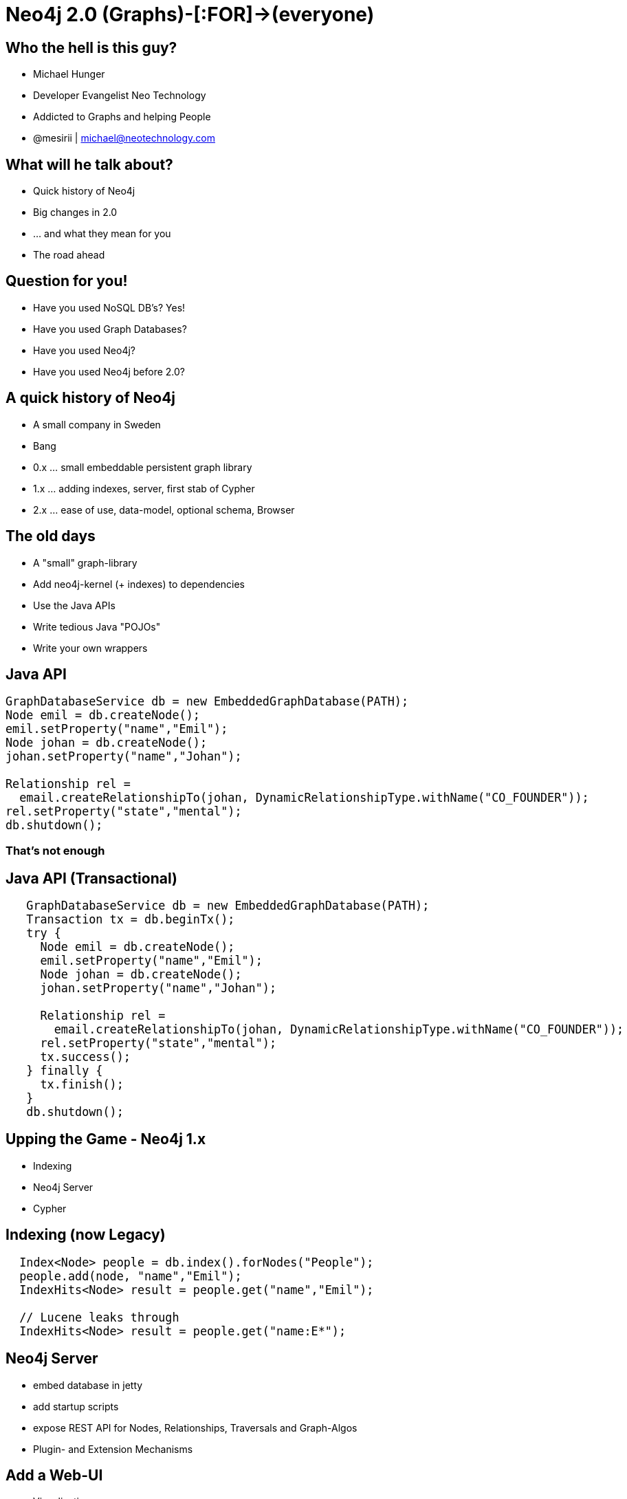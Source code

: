 = Neo4j 2.0 (Graphs)-[:FOR]->(everyone)
:presenter: Michael Hunger
:twitter: mesirii
:email: michael@neotechnology.com
:currentyear: 2015
:backend: deckjs
:deckjsdir: ../../../asciidoc/deck.js
:deckjs_theme: neotech
:icons: font
:source-highlighter: codemirror
:navigation:
:goto:
:menu:
:status:
:arrows:
:customjs: ../../../asciidoc/js/checkcypher.js
:gist-source: https://raw.github.com/neo4j-contrib/gists/master/
:footer: © All Rights Reserved {currentyear} | Neo Technology, Inc.
:img: img
:logo: {img}/Neo_Technology.jpg
:allow-uri-read:
:video:
:docs-link: https://github.com/neo4j-contrib/asciidoc-slides[documentation]
:download-link: https://github.com/neo4j-contrib/asciidoc-slides/archive/master.zip[download]
:sectids!:
:deckjs_transition: none

++++
<style type="text/css">
.small {
   font-size:0.6em;
}
.big {
   font-size:1.2em;
}
</style>
++++


== Who the hell is this guy?

* Michael Hunger
* Developer Evangelist Neo Technology
* Addicted to Graphs and helping People
* @mesirii | michael@neotechnology.com


== What will he talk about?

[options="step"]
* Quick history of Neo4j 
* Big changes in 2.0
* ... and what they mean for you
* The road ahead

== Question for you!

[options="step"]
* Have you used NoSQL DB's? Yes!
* Have you used Graph Databases?
* Have you used Neo4j?
* Have you used Neo4j before 2.0?

== A quick history of Neo4j

[options="step"]
* A small company in Sweden
* Bang
* 0.x ... small embeddable persistent graph library
* 1.x ... adding indexes, server, first stab of Cypher
* 2.x ... ease of use, data-model, optional schema, Browser

== The old days

[options="step"]
* A "small" graph-library
* Add neo4j-kernel (+ indexes) to dependencies
* Use the Java APIs
* Write tedious Java "POJOs" 
* Write your own wrappers

== Java API

[source,java,role=big]
----
GraphDatabaseService db = new EmbeddedGraphDatabase(PATH);
Node emil = db.createNode();
emil.setProperty("name","Emil");
Node johan = db.createNode();
johan.setProperty("name","Johan");

Relationship rel = 
  email.createRelationshipTo(johan, DynamicRelationshipType.withName("CO_FOUNDER"));
rel.setProperty("state","mental");
db.shutdown();
----

=== That's not enough

== Java API (Transactional)

[source,java,role=big]
----

   GraphDatabaseService db = new EmbeddedGraphDatabase(PATH);
   Transaction tx = db.beginTx();
   try {
     Node emil = db.createNode();
     emil.setProperty("name","Emil");
     Node johan = db.createNode();
     johan.setProperty("name","Johan");

     Relationship rel = 
       email.createRelationshipTo(johan, DynamicRelationshipType.withName("CO_FOUNDER"));
     rel.setProperty("state","mental");
     tx.success(); 
   } finally {
     tx.finish(); 
   }
   db.shutdown();
----

== Upping the Game - Neo4j 1.x

[options=step]
* Indexing
* Neo4j Server
* Cypher

== Indexing (now Legacy)

[source,java,role=big]
----
  Index<Node> people = db.index().forNodes("People");
  people.add(node, "name","Emil");
  IndexHits<Node> result = people.get("name","Emil");

  // Lucene leaks through
  IndexHits<Node> result = people.get("name:E*");
----

== Neo4j Server

[options=step]
* embed database in jetty
* add startup scripts
* expose REST API for Nodes, Relationships, Traversals and Graph-Algos
* Plugin- and Extension Mechanisms

== Add a Web-UI

[options=step]
  * Visualization
  * Console / Shell
  * Monitoring / Stats

[canvas-image="{img}/server_visualization.jpg"]
== Neo4j Server UI

== Neo4j Server Strengths

[options=step]
* easier to use
* nice Web-UI (for that time)
* good for exploration and demonstration
* packaged experience

== Great for people

[options=step]
* that want to install / deploy a server
* that don't use Java / JVM
* curl+json is good enough
* proliferation of non-JVM drivers (Ruby, Python, .Net, PHP, Perl)

//[canvas-image="{img}/neo4j_rest_drivers.jpg"]
== Some Neo4j Rest Drivers

image::{img}/neo4j_rest_drivers.jpg[height="700"]

== Neo4j Server Weaknesses

[options=step]
* database primitives too fine-grained over the wire
* explorative REST too verbose
* no streaming (in the beginning - memory hog)
* GraphDatabaseService API over the REST API is a leaky abstraction
* chatty and slow (latency)
* mirroring an embedded API was never a good idea

== Cypher for the Rescue

[options=step]
* (people)-[:HATE|LOVE]->(SQL)
* (people)-[:KNOW|USE]->(SQL)
* steal good ideas from other query languages

== Good ideas

[options=step]
* Graph Patterns are easy for the brain
* Readability is king
* Declarative is good - power to the database
* Idempotent - expecting structures
* Easy to integrate - like SQL
* Execute complex tasks as a single operation **inside** the database

== Cypher: Refresher

=== CREATE

[source,cypher]
----
CREATE (y:Year {year: 2014})
FOREACH (m in range(1,12) |
   MERGE (y)-[:HAS_MONTH]->(:Month {month:m})
)
----

=== MATCH

[source,cypher]
----
MATCH (y:Year {year: 2014})-[:HAS_MONTH]->(m)-[:HAS_DAY]->(d),
      (y)-[:HAS_WEEK]->(w)-[:HAS_DAY]->(d)
WHERE m.month = 2
RETURN w.week,collect(d)
ORDER BY w.week ASC
LIMIT 2
----

== Demo

++++
<iframe src="http://console.neo4j.org/r/cctayc" width="1500" height="600"></iframe>
++++

== Cypher APIs

=== Embedded

[source,java]
----
// re-use this reference
ExecutionEngine cypher = new ExecutionEngine(gdb);

String QUERY = "MATCH (u:User)-[FRIEND*2]-(friend2) WHERE u.name = {name} RETURN DISTINCT friend2.name";
ExecutionResult result = cypher.execute(QUERY, map("name","Andrés"))

for (Map<String,Object> row : result) {
   String friend2 = row.get("friend2.name")
}
----

=== Server API (2.0)

[source]
----
:POST /db/data/transaction[/commit] { statements: [
 {statement: "MATCH (u:User)-[FRIEND*2]-(friend2) WHERE u.name = {name} RETURN DISTINCT friend2.name",
  parameters: {name:"Andrés"}}
 , ... 
]}
----

== Cypher Drivers (JVM)

[options=step]
* Java - JDBC Driver (Java-Rest-Binding)
* Scala - AnormCypher
* Clojure - neocons
* (J)Ruby - neo4j.rb

=== Bigger List

* http://neo4j.org/drivers

== Cypher Drivers (Non-JVM)

[options=step]
* Ruby - neography
* Python - py2neo, neo4j-rest-client
* Ruby - neo4j.rb, neography
* .Net - Neo4jClient
* PHP - Neo4jPHP
* Perl - REST::Neo4p
* ... many more ...

== Big Leap Neo4j 2.0

[options=step]
* **first** change to data model - Node-Labels
* (optional) schema
* revamped Neo4j-Browser
* new transactional HTTP-endpoint

== Node-Labels

=== How do you add types to a graph?

=== Answer 1: Cumbersomely

[options=step]
* type nodes
* type properties
* type indexes

[options=step]
* confuse and pollute the models
* complicate queries
* dense-nodes

== Node-Labels

=== How do you add types to a graph?
=== Answer 2: Labels

[options=step]
* 0..n labels for each Node
* built-in construct
* like a tag (keyword, email-tag)
* role in a context (:Person:Father:Employee:Developer)
* fast lookups by label, fast label checks


== Labels in a Graph

image:{img}/property_graph_model.png[height=700]

== Labels in Cypher

=== Create with labels

[source,cypher,role="big"]
----
CREATE (me:Person:Employee {name:Michael})
----

=== Get-or-create with labels (& unique constraint)

[source,cypher,role="big"]
----
MERGE (me:Person {name:"Michael"})
ON CREATE SET me:Father
----

=== Match, filter, update and return labels

[source,cypher,role="big"]
----
MATCH (me:Person)
WHERE me:Employee
SET me:Developer
RETURN labels(me)
----

== Optional Schema - Indexes

* Remember manual indexing? 
* Find starting points for graph traversals
* Now: real automatic indexes, based on labels
// * Automatically updated and used

=== Create Index
[source,cypher]
----
CREATE INDEX ON :Book(isbn)
----

=== Use Index

[source,cypher]
----
MATCH (b:Book {isbn:"9783-86802-315-2"})<-[:READ]-(reader)-[:READ]->(other)

RETURN other.title,count(*)
ORDER BY count(*) DESC
LIMIT 10
----

== Optional Schema - Constraints

* Unique Constraints, based on label and property
* Enforced globally and in cluster
* Uses index behind the scenes

=== Create Constraint

[source,cypher]
----
CREATE CONSTRAINT ON (b:Book) ASSERT b.isbn IS UNIQUE;
----

=== Use Constraint

[source,cypher]
----
MERGE (b:Book {isbn:"9783-86802-315-2"})
ON CREATE SET b.title = "Neo4j 2.0 – Eine Graphdatenbank für alle", 
              b.url = "http://bit.ly/das-buch"
----

== New Neo4j 2.0 Hand!-Book (German)

image::img/neo4j_buch.png[width="400"]

http://bit.ly/das-buch

Or visit our booth for a free printed copy.

== Neo4j Browser

* Existing UI was not hipster enough - Rewrite in Angular, D3
* Helpful guides and exploratory Tools
* Developer Workbench
** Create Cypher scripts
** Render, visualize results
** Store frequently used queries

[canvas-image="{img}/neo4j_browser.png"]
== Neo4j Browser

[canvas-image="{img}/browser_get_some_data.png"]
== Neo4j Browser

== Transactional HTTP Endpoint

=== Before
[options="step"]
* single Cypher statement per request
* manual batching
* verbose response
* no streaming by default
* one transaction per http request

== Transactional HTTP Endpoint
=== Now: Transactional Endpoint
[options="step"]
* POST to /db/data/transaction[/commit]
* multiple statements with parameters
* returns Transaction-URL
* continue to read from/write to that URL
* commit, rollback at the end
* timeout

[canvas-image="{img}/blank.png"]
== Demo Time

++++
<h1>Demo Time</h1>
++++

== Next Step Neo4j: 2.1

[options=step]
* Import all the things
** LOAD CSV
** High-Volume Import (internally)
* New Cypher Query-Planner (Ronja)
* HA Improvements

== The Road Ahead - Neo4j 2.x

[options=step]
* New query planner and runtime for Cypher (Ronja)
* Simplification & Speedup Transaction-Handling 
* Big Data
* Performance
* Integration

== The Road Ahead - Neo4j 2.x

=== Transaction Handling
[options="step"]
* Move JTA to separate module
* Less Overhead with Index-Integration
* Batch-Write-Transactions
* Faster Lock-Manager

== The Road Ahead - Neo4j 2.x
=== Big Data
[options="step"]
* Currently: Artificial Limit 35 bit (35bn)
* Increase to 40 bit (1tn)
* Vertex Centric Processing
* High-Volume Imports

== The Road Ahead - Neo4j 2.x
=== Kernel Improvements
[options="step"]
* Page Cache
* Remove Object Cache
* Cursors

=== Indexing
[options="step"]
* Adding Fulltext- and Spatial Indexes
* Generalize Indexing for Predicates

== The Road Ahead - Neo4j 2.x
=== Cypher
[options="step"]
* New Query Planner
** incremental plan building
** using statistics
* New Runtime (using byte-code generation)
* User Defined Functions


// the end

[canvas-image="{img}/blank.png"]
== That's it

++++
<h1>Questions ? Thank You!</h1>
++++
